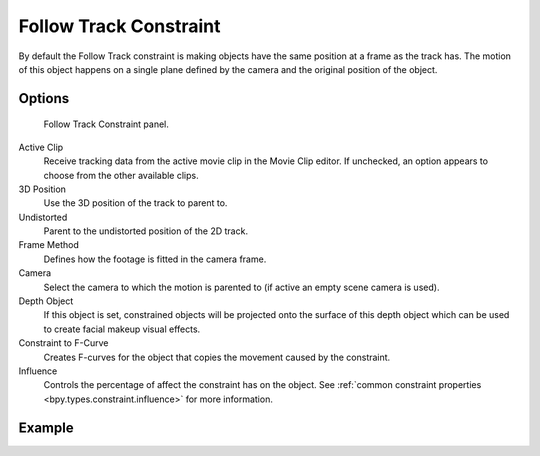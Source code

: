 .. index:: Object Constraints; Follow Track Constraint
.. _bpy.types.FollowTrackConstraint:

***********************
Follow Track Constraint
***********************

By default the Follow Track constraint is making objects have the same position at a frame as the track has.
The motion of this object happens on a single plane defined by the camera and the original position of the object.


Options
=======

.. figure:: /images/animation_constraints_motion-tracking_follow-track_panel.png

   Follow Track Constraint panel.

Active Clip
   Receive tracking data from the active movie clip in the Movie Clip editor.
   If unchecked, an option appears to choose from the other available clips.

3D Position
   Use the 3D position of the track to parent to.

Undistorted
   Parent to the undistorted position of the 2D track.

Frame Method
   Defines how the footage is fitted in the camera frame.

Camera
   Select the camera to which the motion is parented to (if active an empty scene camera is used).

Depth Object
   If this object is set, constrained objects will be projected onto the surface
   of this depth object which can be used to create facial makeup visual effects.

Constraint to F-Curve
   Creates F-curves for the object that copies the movement caused by the constraint.

Influence
   Controls the percentage of affect the constraint has on the object.
   See :ref:`common constraint properties <bpy.types.constraint.influence>` for more information.


Example
=======

.. youtube:: KZalGrjGKSA
